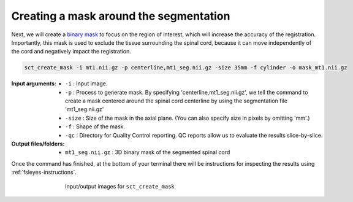 Creating a mask around the segmentation
#######################################

Next, we will create a `binary mask <https://homepages.inf.ed.ac.uk/rbf/HIPR2/mask.htm>`_ to focus on the region of interest, which will increase the accuracy of the registration. Importantly, this mask is used to exclude the tissue surrounding the spinal cord, because it can move independently of the cord and negatively impact the registration.

.. code:: sh

   sct_create_mask -i mt1.nii.gz -p centerline,mt1_seg.nii.gz -size 35mm -f cylinder -o mask_mt1.nii.gz

:Input arguments:
   - ``-i`` : Input image.
   - ``-p`` : Process to generate mask. By specifying 'centerline,mt1_seg.nii.gz', we tell the command to create a mask centered around the spinal cord centerline by using the segmentation file 'mt1_seg.nii.gz'
   - ``-size`` : Size of the mask in the axial plane. (You can also specify size in pixels by omitting 'mm'.)
   - ``-f`` : Shape of the mask.
   - ``-qc`` : Directory for Quality Control reporting. QC reports allow us to evaluate the results slice-by-slice.

:Output files/folders:
   - ``mt1_seg.nii.gz`` : 3D binary mask of the segmented spinal cord

Once the command has finished, at the bottom of your terminal there will be instructions for inspecting the results using :ref:`fsleyes-instructions`.

.. figure:: https://raw.githubusercontent.com/spinalcordtoolbox/doc-figures/master/registering-additional-contrasts/io-sct_create_mask.png
   :align: center
   :figwidth: 65%

   Input/output images for ``sct_create_mask``